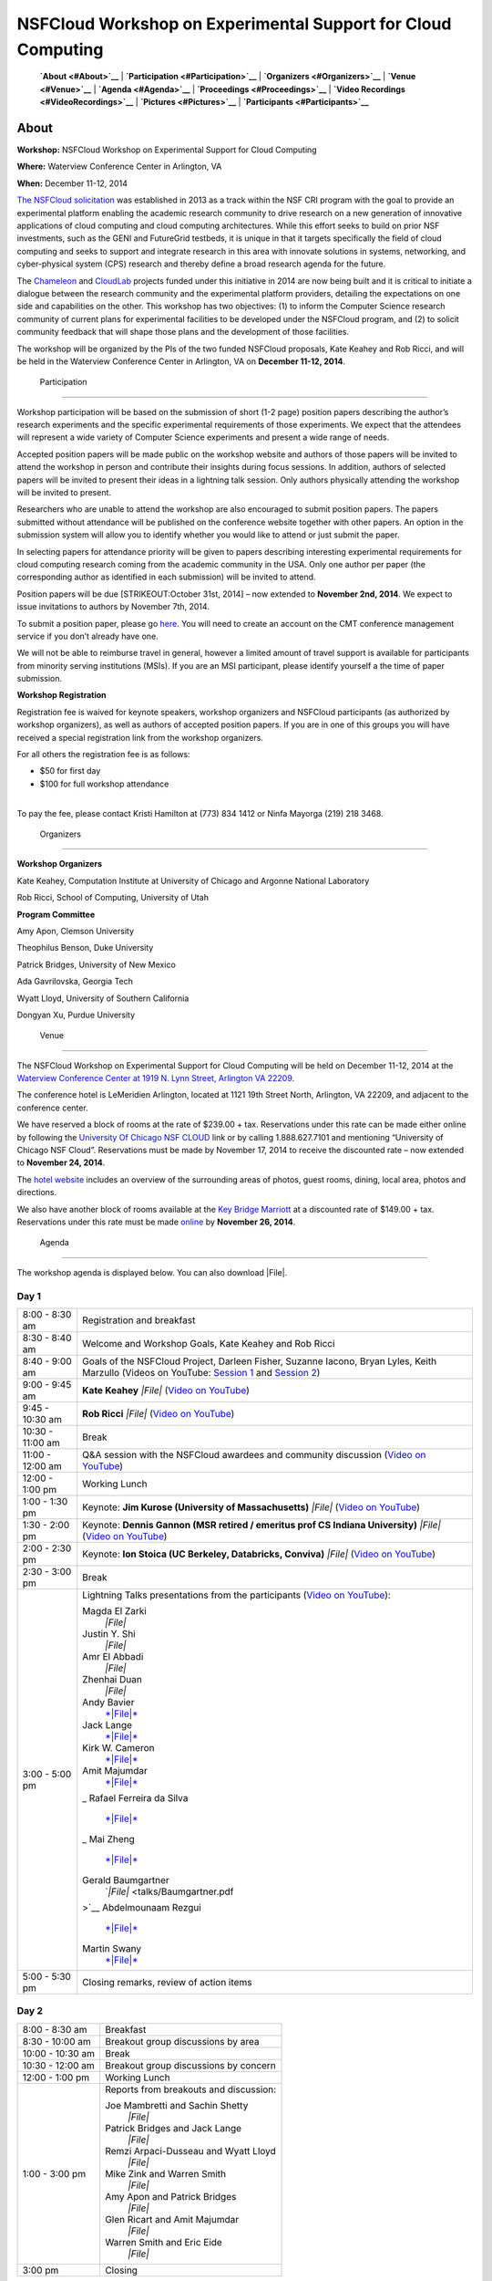 |image0| NSFCloud Workshop on Experimental Support for Cloud Computing
======================================================================

    **`About <#About>`__** \| **`Participation <#Participation>`__** \|
    **`Organizers <#Organizers>`__** \| **`Venue <#Venue>`__** \|
    **`Agenda <#Agenda>`__** \| **`Proceedings <#Proceedings>`__** \|
    **`Video Recordings <#VideoRecordings>`__** \|
    **`Pictures <#Pictures>`__** \| **`Participants <#Participants>`__**

About
-----

**Workshop:** NSFCloud Workshop on Experimental Support for Cloud
Computing

**Where:** Waterview Conference Center in Arlington, VA

**When:** December 11-12, 2014

`The NSFCloud
solicitation <http://www.nsf.gov/pubs/2013/nsf13602/nsf13602.htm>`__ was
established in 2013 as a track within the NSF CRI program with the goal
to provide an experimental platform enabling the academic research
community to drive research on a new generation of innovative
applications of cloud computing and cloud computing architectures. While
this effort seeks to build on prior NSF investments, such as the GENI
and FutureGrid testbeds, it is unique in that it targets specifically
the field of cloud computing and seeks to support and integrate research
in this area with innovate solutions in systems, networking, and
cyber-physical system (CPS) research and thereby define a broad research
agenda for the future.

The `Chameleon <http://www.chameleoncloud.org>`__ and
`CloudLab <https://www.cloudlab.us>`__ projects funded under this
initiative in 2014 are now being built and it is critical to initiate a
dialogue between the research community and the experimental platform
providers, detailing the expectations on one side and capabilities on
the other. This workshop has two objectives: (1) to inform the Computer
Science research community of current plans for experimental facilities
to be developed under the NSFCloud program, and (2) to solicit community
feedback that will shape those plans and the development of those
facilities.

The workshop will be organized by the PIs of the two funded NSFCloud
proposals, Kate Keahey and Rob Ricci, and will be held in the Waterview
Conference Center in Arlington, VA on **December 11-12, 2014**.

 Participation
--------------

Workshop participation will be based on the submission of short (1-2
page) position papers describing the author’s research experiments and
the specific experimental requirements of those experiments. We expect
that the attendees will represent a wide variety of Computer Science
experiments and present a wide range of needs.

Accepted position papers will be made public on the workshop website and
authors of those papers will be invited to attend the workshop in person
and contribute their insights during focus sessions. In addition,
authors of selected papers will be invited to present their ideas in a
lightning talk session. Only authors physically attending the workshop
will be invited to present.

Researchers who are unable to attend the workshop are also encouraged to
submit position papers. The papers submitted without attendance will be
published on the conference website together with other papers. An
option in the submission system will allow you to identify whether you
would like to attend or just submit the paper.

In selecting papers for attendance priority will be given to papers
describing interesting experimental requirements for cloud computing
research coming from the academic community in the USA. Only one author
per paper (the corresponding author as identified in each submission)
will be invited to attend.

Position papers will be due [STRIKEOUT:October 31st, 2014] – now
extended to **November 2nd, 2014**. We expect to issue invitations to
authors by November 7th, 2014.

To submit a position paper, please go
`here <https://cmt.research.microsoft.com/NSFCW2014>`__. You will need
to create an account on the CMT conference management service if you
don’t already have one.

We will not be able to reimburse travel in general, however a limited
amount of travel support is available for participants from minority
serving institutions (MSIs). If you are an MSI participant, please
identify yourself a the time of paper submission.

**Workshop Registration**

Registration fee is waived for keynote speakers, workshop organizers and
NSFCloud participants (as authorized by workshop organizers), as well as
authors of accepted position papers. If you are in one of this groups
you will have received a special registration link from the workshop
organizers.

For all others the registration fee is as follows:

-  $50 for first day
-  $100 for full workshop attendance

| 
| To pay the fee, please contact Kristi Hamilton at (773) 834 1412 or
  Ninfa Mayorga (219) 218 3468.

 Organizers
-----------

**Workshop Organizers**

Kate Keahey, Computation Institute at University of Chicago and Argonne
National Laboratory

Rob Ricci, School of Computing, University of Utah

**Program Committee**

Amy Apon, Clemson University

Theophilus Benson, Duke University

Patrick Bridges, University of New Mexico

Ada Gavrilovska, Georgia Tech

Wyatt Lloyd, University of Southern California

Dongyan Xu, Purdue University

 Venue
------

The NSFCloud Workshop on Experimental Support for Cloud Computing will
be held on December 11-12, 2014 at the `Waterview Conference Center at
1919 N. Lynn Street, Arlington VA
22209 <http://www.executiveboard.com/sites/exbd/waterview/local-area/index.page>`__.

The conference hotel is LeMeridien Arlington, located at 1121 19th
Street North, Arlington, VA 22209, and adjacent to the conference
center.

We have reserved a block of rooms at the rate of $239.00 + tax.
Reservations under this rate can be made either online by following the
`University Of Chicago NSF
CLOUD <https://www.starwoodmeeting.com/StarGroupsWeb/booking/reservation?id=1411041535&key=2982DEF2>`__
link or by calling 1.888.627.7101 and mentioning “University of Chicago
NSF Cloud”. Reservations must be made by November 17, 2014 to receive
the discounted rate – now extended to **November 24, 2014**.

The `hotel website <http://lemeridienva.com/>`__ includes an overview of
the surrounding areas of photos, guest rooms, dining, local area, photos
and directions.

We also have another block of rooms available at the `Key Bridge
Marriott <http://www.marriott.com/hotels/travel/waskb-key-bridge-marriott/>`__
at a discounted rate of $149.00 + tax. Reservations under this rate must
be made
`online <http://www.marriott.com/meeting-event-hotels/group-corporate-travel/groupCorp.mi?resLinkData=NSF%20Workshop%5Ewaskb%60NSFNSFA%60149.00%60USD%60false%6012/10/14%6012/12/14%6011/26/14&app=resvlink&stop_mobi=yes>`__
by **November 26, 2014**.

 Agenda
-------

The workshop agenda is displayed below. You can also download |File|.

Day 1
~~~~~

+--------------------------------------+--------------------------------------+
| 8:00 - 8:30 am                       | Registration and breakfast           |
+--------------------------------------+--------------------------------------+
| 8:30 - 8:40 am                       | Welcome and Workshop Goals, Kate     |
|                                      | Keahey and Rob Ricci                 |
+--------------------------------------+--------------------------------------+
| 8:40 - 9:00 am                       | Goals of the NSFCloud Project,       |
|                                      | Darleen Fisher, Suzanne Iacono,      |
|                                      | Bryan Lyles, Keith Marzullo          |
|                                      | (Videos on YouTube: `Session         |
|                                      | 1 <https://www.youtube.com/watch?v=O |
|                                      | Dl1nlhLHjY>`__                       |
|                                      | and `Session                         |
|                                      | 2 <https://www.youtube.com/watch?v=C |
|                                      | J_syWJg8o8>`__)                      |
+--------------------------------------+--------------------------------------+
| 9:00 - 9:45 am                       | **Kate Keahey**                      |
|                                      | *|File|*                             |
|                                      | (`Video on                           |
|                                      | YouTube <https://www.youtube.com/wat |
|                                      | ch?v=6mhLzG8LPq8>`__)                |
+--------------------------------------+--------------------------------------+
| 9:45 - 10:30 am                      | **Rob Ricci**                        |
|                                      | *|File|* (`Video on                  |
|                                      | YouTube <https://www.youtube.com/wat |
|                                      | ch?v=BnNCAaxVWpc>`__)                |
+--------------------------------------+--------------------------------------+
| 10:30 - 11:00 am                     | Break                                |
+--------------------------------------+--------------------------------------+
| 11:00 - 12:00 am                     | Q&A session with the NSFCloud        |
|                                      | awardees and community discussion    |
|                                      | (`Video on                           |
|                                      | YouTube <https://www.youtube.com/wat |
|                                      | ch?v=ORIsL2tWwXc>`__)                |
+--------------------------------------+--------------------------------------+
| 12:00 - 1:00 pm                      | Working Lunch                        |
+--------------------------------------+--------------------------------------+
| 1:00 - 1:30 pm                       | Keynote: **Jim Kurose (University of |
|                                      | Massachusetts)**                     |
|                                      | *|File|*                             |
|                                      | (`Video on                           |
|                                      | YouTube <https://www.youtube.com/wat |
|                                      | ch?v=QdzUvrfW6HA>`__)                |
+--------------------------------------+--------------------------------------+
| 1:30 - 2:00 pm                       | Keynote: **Dennis Gannon (MSR        |
|                                      | retired / emeritus prof CS Indiana   |
|                                      | University)**                        |
|                                      | *|File|*                             |
|                                      | (`Video on                           |
|                                      | YouTube <https://www.youtube.com/wat |
|                                      | ch?v=iRxhcG_QmyQ>`__)                |
+--------------------------------------+--------------------------------------+
| 2:00 - 2:30 pm                       | Keynote: **Ion Stoica (UC Berkeley,  |
|                                      | Databricks, Conviva)**               |
|                                      | *|File|*                             |
|                                      | (`Video on                           |
|                                      | YouTube <https://www.youtube.com/wat |
|                                      | ch?v=-J1JTxpjREA>`__)                |
+--------------------------------------+--------------------------------------+
| 2:30 - 3:00 pm                       | Break                                |
+--------------------------------------+--------------------------------------+
| 3:00 - 5:00 pm                       | Lightning Talks presentations from   |
|                                      | the participants (`Video on          |
|                                      | YouTube <https://www.youtube.com/wat |
|                                      | ch?v=ch7udzoCewE>`__):               |
|                                      |                                      |
|                                      | Magda El Zarki                       |
|                                      |     *|File|*                         |
|                                      | Justin Y. Shi                        |
|                                      |     *|File|*                         |
|                                      | Amr El Abbadi                        |
|                                      |     *|File|*                         |
|                                      | Zhenhai Duan                         |
|                                      |     *|File|*                         |
|                                      | Andy Bavier                          |
|                                      |     `*|File|* <talks/Bavier.pdf>`__  |
|                                      | Jack Lange                           |
|                                      |     `*|File|* <talks/Lange.pdf>`__   |
|                                      | Kirk W. Cameron                      |
|                                      |     `*|File|* <talks/Cameron.pdf>`__ |
|                                      | Amit Majumdar                        |
|                                      |     `*|File|* <talks/Majumdar.pdf>`_ |
|                                      | _                                    |
|                                      | Rafael Ferreira da Silva             |
|                                      |     `*|File|* <talks/Ferreira.pdf>`_ |
|                                      | _                                    |
|                                      | Mai Zheng                            |
|                                      |     `*|File|* <talks/Zheng.pdf>`__   |
|                                      | Gerald Baumgartner                   |
|                                      |     `*|File|* <talks/Baumgartner.pdf |
|                                      | >`__                                 |
|                                      | Abdelmounaam Rezgui                  |
|                                      |     `*|File|* <talks/Rezgui.pdf>`__  |
|                                      | Martin Swany                         |
|                                      |     `*|File|* <talks/Swany.pdf>`__   |
+--------------------------------------+--------------------------------------+
| 5:00 - 5:30 pm                       | Closing remarks, review of action    |
|                                      | items                                |
+--------------------------------------+--------------------------------------+

Day 2
~~~~~

+--------------------------------------+--------------------------------------+
| 8:00 - 8:30 am                       | Breakfast                            |
+--------------------------------------+--------------------------------------+
| 8:30 - 10:00 am                      | Breakout group discussions by area   |
+--------------------------------------+--------------------------------------+
| 10:00 - 10:30 am                     | Break                                |
+--------------------------------------+--------------------------------------+
| 10:30 - 12:00 am                     | Breakout group discussions by        |
|                                      | concern                              |
+--------------------------------------+--------------------------------------+
| 12:00 - 1:00 pm                      | Working Lunch                        |
+--------------------------------------+--------------------------------------+
| 1:00 - 3:00 pm                       | Reports from breakouts and           |
|                                      | discussion:                          |
|                                      |                                      |
|                                      | Joe Mambretti and Sachin Shetty      |
|                                      |     *|File|*                         |
|                                      | Patrick Bridges and Jack Lange       |
|                                      |     *|File|*                         |
|                                      | Remzi Arpaci-Dusseau and Wyatt Lloyd |
|                                      |     *|File|*                         |
|                                      | Mike Zink and Warren Smith           |
|                                      |     *|File|*                         |
|                                      | Amy Apon and Patrick Bridges         |
|                                      |     *|File|*                         |
|                                      | Glen Ricart and Amit Majumdar        |
|                                      |     *|File|*                         |
|                                      | Warren Smith and Eric Eide           |
|                                      |     *|File|*                         |
+--------------------------------------+--------------------------------------+
| 3:00 pm                              | Closing                              |
+--------------------------------------+--------------------------------------+

 Proceedings
------------

All accepted position papers can be downloaded as a |File|. Open the
``index.html`` file inside the archive to access the table of contents.

Workshop Report
---------------

The workshop report can be downloaded here: \ |File|. If you don't have
the time to read the full report, the much shorter summary of findings
(included in the report) will provide a solid overview and direct you to
sections in which you are most interested. 

 Video Recordings
-----------------

The following video recordings are available:

-  `Introduction - Suzanne
   Iacono <https://www.youtube.com/watch?v=ODl1nlhLHjY>`__
-  `Introduction - Keith
   Marzullo <https://www.youtube.com/watch?v=CJ_syWJg8o8>`__
-  `Chameleon: a Large-Scale, Reconfigurable Experimental Environment
   for Cloud Research - Kate
   Keahey <https://www.youtube.com/watch?v=6mhLzG8LPq8>`__
-  `CloubLab - Rob
   Ricci <https://www.youtube.com/watch?v=BnNCAaxVWpc>`__
-  `Q&A session with the NSFCloud awardees and community
   discussion <https://www.youtube.com/watch?v=ORIsL2tWwXc>`__
-  `Keynote: Thoughts on Experimental Midscale Infrastructure and
   NSFCloud - Jim
   Kurose <https://www.youtube.com/watch?v=QdzUvrfW6HA>`__
-  `Keynote: Cloud Evolution and Scientific Data Analysis - Dennis
   Gannon <https://www.youtube.com/watch?v=iRxhcG_QmyQ>`__
-  `Keynote: Berkeley Data Analytics Stack (BDAS): Experience and
   Lessons Learned - Ion
   Stoica <https://www.youtube.com/watch?v=-J1JTxpjREA>`__
-  `Lightning Talks <https://www.youtube.com/watch?v=ch7udzoCewE>`__

 Pictures
---------

Glenn Ricart took
`pictures <https://www.flickr.com/photos/gricart/sets/72157647395208853/>`__
of the speakers and of the venue surroundings.

 Participants
-------------

-  Enis Afgan (enis.afgan AT jhu.edu)
-  Jay Aikat (aikat AT cs.unc.edu)
-  Aditya Akella (akella AT cs.wisc.edu)
-  Amy Apon (aapon AT clemson.edu)
-  Remzi Arpaci-Dusseau (remzi AT cs.wisc.edu)
-  Chaitanya Baru (cbaru AT nsf.gov)
-  Gerald Baumgartner (gb AT csc.lsu.edu)
-  Andy Bavier (acb AT cs.princeton.edu)
-  William Beksi (beksi AT cs.umn.edu)
-  Theophilus Benson (tbenson AT cs.duke.edu)
-  Alex Blate (blate AT cs.unc.edu)
-  Evan Bollig (boll0107 AT umn.edu)
-  Patrick Bridges (patrickb314 AT gmail.com)
-  Geoffrey Brown (gebrown AT nsf.gov)
-  Ali Butt (butta AT cs.vt.edu)
-  Kirk Cameron (cameron AT vt.edu)
-  Qing Cao (cao AT utk.edu)
-  Thomas Cheatham (tec3 AT utah.edu)
-  Jim Chen (jim-chen AT northwestern.edu)
-  Sen Chiao (sen.chiao AT sjsu.edu)
-  Stephen Crago (crago AT isi.edu)
-  Dong Dai (dong.dai AT ttu.edu)
-  Zhenhai Duan (duan AT cs.fsu.edu)
-  Eric Eide (eeide AT cs.utah.edu)
-  Amr El Abbadi (amr AT cs.ucsb.edu)
-  Magda El Zarki (elzarki AT uci.edu)
-  Rafael Ferreira da Silva (rafsilva AT isi.edu)
-  Renato Figueiredo (renato AT acis.ufl.edu)
-  Darleen Fisher (dlfisher AT nsf.gov)
-  Paul Flikkema (paul.flikkema AT nau.edu)
-  Rajasekhar Ganduri (rajaganduri AT gmail.com)
-  Dennis Gannon (dennis.gannon AT outlook.com)
-  Mario Gerla (gerla AT cs.ucla.edu)
-  Wolfgang Gerlach (wgerlach AT mcs.anl.gov)
-  John Geske (jgeske AT kettering.edu)
-  Suzanne Iacono (siacono AT nsf.gov)
-  Gera Jochum (gjochum AT nsf.gov)
-  Jeremy Johnston (jpj054000 AT utdallas.edu)
-  Eunsung Jung (esjung AT mcs.anl.gov)
-  Ethan Katz-Bassett (ethan.kb AT usc.edu)
-  Kate Keahey (keahey AT mcs.anl.gov)
-  Brian Kelley (Brian.Kelley AT utsa.edu)
-  George Kesidis (kesidis AT gmail.com)
-  Joseph Kizza (joseph-kizza AT utc.edu)
-  Jim Kurose (kurose AT cs.umass.edu)
-  Lawrence Landweber (larry.landweber AT gmail.com)
-  John Lange (jlange AT pitt.edu)
-  Charles Leiserson (cel AT mit.edu)
-  Jason Liu (liux AT cis.fiu.edu)
-  Wyatt Lloyd (Wyatt.Lloyd AT gmail.com)
-  Yan Luo (yan\_luo AT uml.edu)
-  J. Bryan Lyles (jlyles AT nsf.gov)
-  Eman Mahmoodi (smahmood AT stevens.edu)
-  Amitava Majumdar (majumdar AT sdsc.edu)
-  Joe Mambretti (j-mambretti AT northwestern.edu)
-  Keith Marzullo (kmarzull AT nsf.gov)
-  Snehasis Mukhopadhyay (smukhopa AT cs.iupui.edu)
-  Anita Nikolich (anikolic AT nsf.gov)
-  Dhabaleswar K. (DK) Panda (panda AT cse.ohio-state.edu)
-  Seung-Jong Park (sjpark AT cct.lsu.edu)
-  Paul Rad (paul.rad AT rackspace.com)
-  Hridesh Rajan (hridesh AT iastate.edu)
-  Praveen Rao (raopr AT umkc.edu)
-  Arun Ravindran (aravindr AT uncc.edu)
-  Sekou Remy (sekouremy AT gmail.com)
-  Abdelmounaam Rezgui (rezgui AT cs.nmt.edu)
-  Glenn Ricart (Glenn.Ricart AT us-ignite.org)
-  Robert Ricci (ricci AT cs.utah.edu)
-  Paul Ruth (pruth AT renci.org)
-  Satya Sahoo (satya.sahoo AT case.edu)
-  Sachin Shetty (sshetty AT tnstate.edu)
-  Weisong Shi (wshi AT nsf.gov)
-  Justin Shi (shi AT temple.edu)
-  Gurdip Singh (gsingh AT nsf.gov)
-  Warren Smith (wsmith AT tacc.utexas.edu)
-  Dallas Snider (dsnider AT uwf.edu)
-  Dan Stanzione (arleen AT tacc.utexas.edu)
-  Ion Stoica (istoica AT cs.berkeley.edu)
-  Martin Swany (swany AT indiana.edu)
-  Yang Tang (ty AT cs.columbia.edu)
-  Robbert Van Renesse (rvr AT cs.cornell.edu)
-  Muthuramakrishnan Venkitasubramaniam (muthuv AT cs.rochester.edu)
-  Jorge Vinals (vinals AT msi.umn.edu)
-  Ke Wang (kwang22 AT hawk.iit.edu)
-  Kuang-Ching Wang (kwang AT clemson.edu)
-  Shigetoshi Yokoyama (yoko AT nii.ac.jp)
-  Wei Yu (wyu AT towson.edu)
-  Dongfang Zhao (dzhao8 AT hawk.iit.edu)
-  Mai Zheng (zheng.536 AT osu.edu)
-  Michael Zink (zink AT ecs.umass.edu)

.. |image0| image:: /static/images/nsf-logo-color.gif
   :class: pull-left
   :height: 90px
.. |File| image:: /static/cms/img/icons/filetypes/pdf.gif
   :name: plugin_obj_173
.. |File| image:: /static/cms/img/icons/filetypes/pdf.gif
   :name: plugin_obj_177
.. |File| image:: /static/cms/img/icons/filetypes/pdf.gif
   :name: plugin_obj_185
.. |File| image:: /static/cms/img/icons/filetypes/pdf.gif
   :name: plugin_obj_189
.. |File| image:: /static/cms/img/icons/filetypes/pdf.gif
   :name: plugin_obj_193
.. |File| image:: /static/cms/img/icons/filetypes/pdf.gif
   :name: plugin_obj_197
.. |File| image:: /static/cms/img/icons/filetypes/pdf.gif
   :name: plugin_obj_237
.. |File| image:: /static/cms/img/icons/filetypes/pdf.gif
   :name: plugin_obj_241
.. |File| image:: /static/cms/img/icons/filetypes/pdf.gif
   :name: plugin_obj_245
.. |File| image:: /static/cms/img/icons/filetypes/pdf.gif
   :name: plugin_obj_249
.. |File| image:: /static/cms/img/icons/filetypes/pdf.gif
   :name: plugin_obj_253
.. |File| image:: /static/cms/img/icons/filetypes/pdf.gif
   :name: plugin_obj_257
.. |File| image:: /static/cms/img/icons/filetypes/pdf.gif
   :name: plugin_obj_261
.. |File| image:: /static/cms/img/icons/filetypes/pdf.gif
   :name: plugin_obj_265
.. |File| image:: /static/cms/img/icons/filetypes/pdf.gif
   :name: plugin_obj_269
.. |File| image:: /static/cms/img/icons/filetypes/pdf.gif
   :name: plugin_obj_273
.. |File| image:: /static/cms/img/icons/filetypes/pdf.gif
   :name: plugin_obj_277
.. |File| image:: /static/cms/img/icons/filetypes/pdf.gif
   :name: plugin_obj_281
.. |File| image:: /static/cms/img/icons/filetypes/pdf.gif
   :name: plugin_obj_285
.. |File| image:: /static/cms/img/icons/filetypes/pdf.gif
   :name: plugin_obj_205
.. |File| image:: /static/cms/img/icons/filetypes/pdf.gif
   :name: plugin_obj_209
.. |File| image:: /static/cms/img/icons/filetypes/pdf.gif
   :name: plugin_obj_217
.. |File| image:: /static/cms/img/icons/filetypes/pdf.gif
   :name: plugin_obj_213
.. |File| image:: /static/cms/img/icons/filetypes/pdf.gif
   :name: plugin_obj_221
.. |File| image:: /static/cms/img/icons/filetypes/pdf.gif
   :name: plugin_obj_225
.. |File| image:: /static/cms/img/icons/filetypes/pdf.gif
   :name: plugin_obj_229
.. |File| image:: /static/cms/img/icons/filetypes/zip.png
   :name: plugin_obj_233
.. |File| image:: /static/cms/img/icons/filetypes/pdf.gif
   :name: plugin_obj_9471
